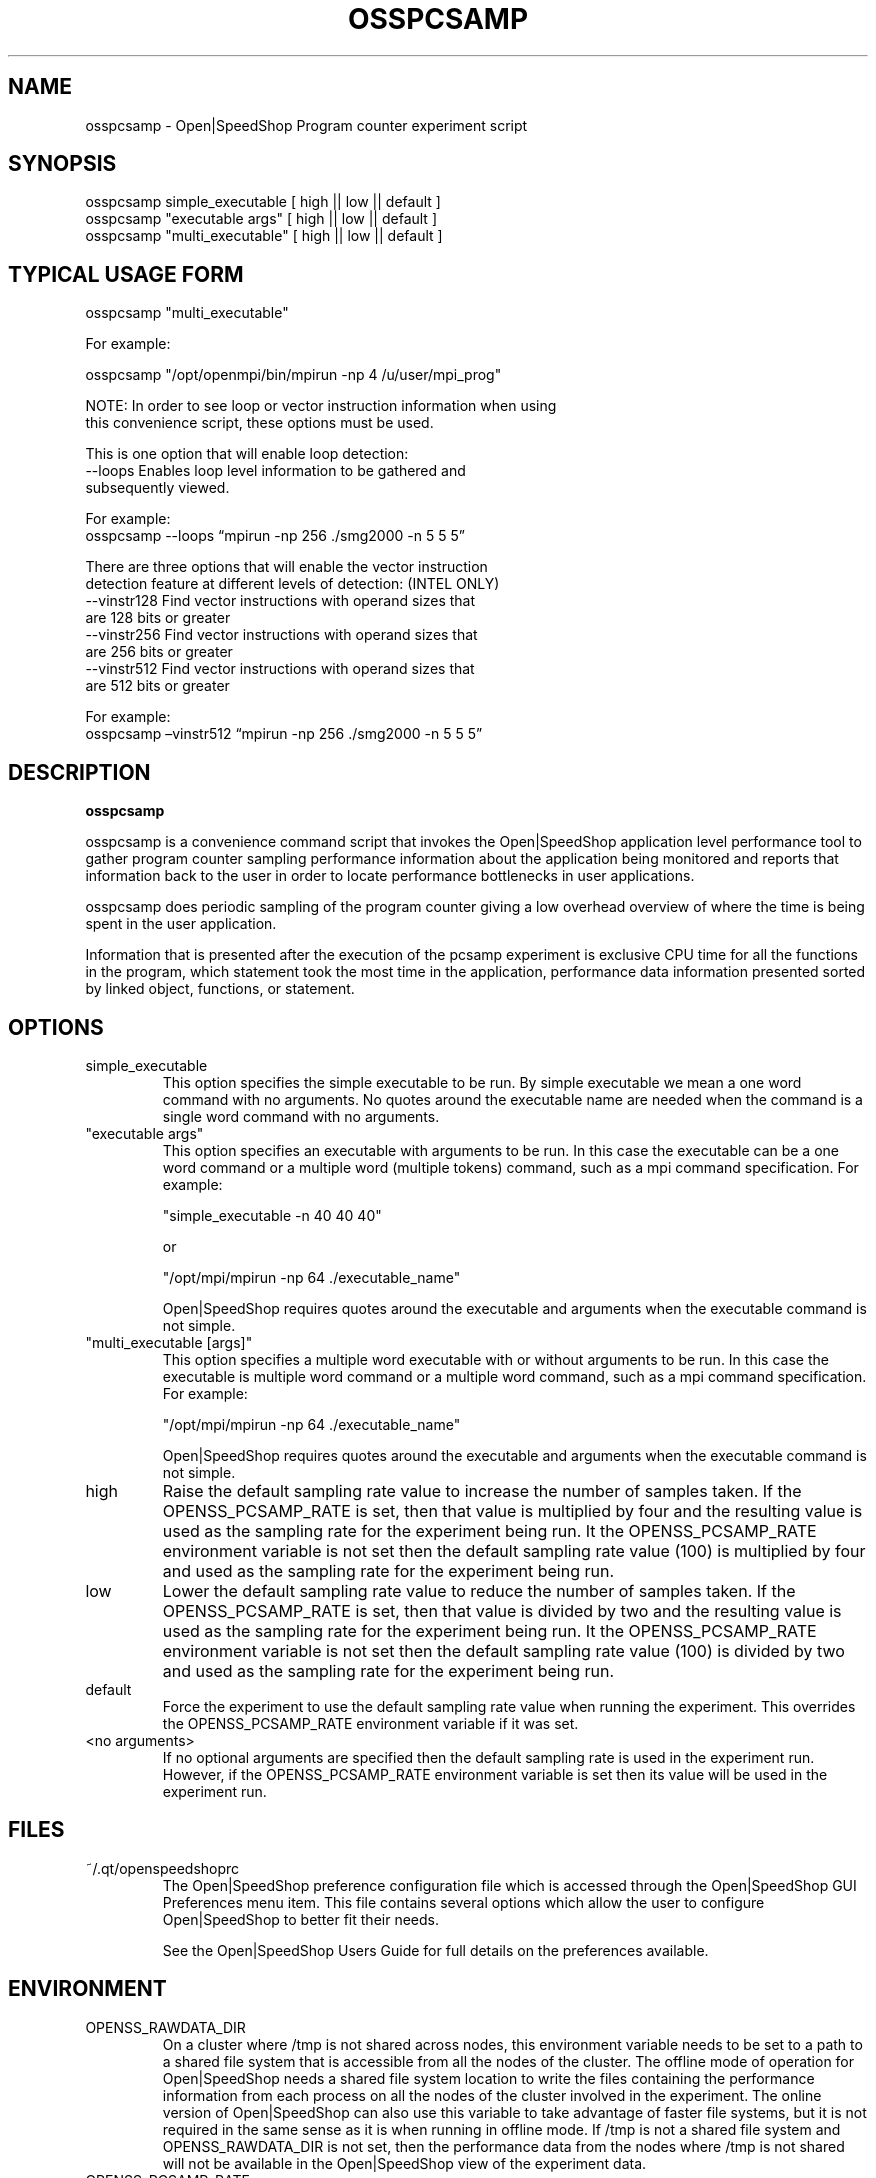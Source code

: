 .\" Process this file with
.\" groff -man -Tascii osspcsamp.1
.\"
.TH OSSPCSAMP 1 "SEPTEMBER 2018" Linux "User Manuals"
.SH NAME
osspcsamp \- Open|SpeedShop Program counter experiment script
.SH SYNOPSIS
.nf
.IP "osspcsamp simple_executable [ high || low || default ]"
.IP "osspcsamp ""executable args"" [ high || low || default ] "
.IP "osspcsamp ""multi_executable"" [ high || low || default ] "
.fi

.SH TYPICAL USAGE FORM
.nf

osspcsamp "multi_executable"

For example:

osspcsamp "/opt/openmpi/bin/mpirun -np 4 /u/user/mpi_prog" 

NOTE: In order to see loop or vector instruction information when using 
this convenience script, these options must be used.

This is one option that will enable loop detection:
   --loops      Enables loop level information to be gathered and
                subsequently viewed.

                For example:
                osspcsamp --loops “mpirun -np 256 ./smg2000 -n 5 5 5”

There are three options that will enable the vector instruction
detection feature at different levels of detection: (INTEL ONLY)
   --vinstr128  Find vector instructions with operand sizes that
                are 128 bits or greater
   --vinstr256  Find vector instructions with operand sizes that
                are 256 bits or greater
   --vinstr512  Find vector instructions with operand sizes that
                are 512 bits or greater

                For example:
                osspcsamp –vinstr512 “mpirun -np 256 ./smg2000 -n 5 5 5”

.fi
.SH DESCRIPTION
.B osspcsamp

osspcsamp is a convenience command script that invokes the 
Open|SpeedShop application level performance tool to gather 
program counter sampling performance information about
the application being monitored and reports that information back to the
user in order to locate performance bottlenecks in user applications.

osspcsamp does periodic sampling of the program counter giving 
a low overhead overview of where the time is being spent in 
the user application.

Information that is presented after the execution of the pcsamp
experiment is exclusive CPU time for all the functions in the program, 
which statement took the most time in the application, performance data 
information presented sorted by linked object, functions, or statement.


.SH OPTIONS

.IP "simple_executable"
This option specifies the simple executable to be run. By 
simple executable we mean a one word command with no arguments.
No quotes around the executable name are needed when the command
is a single word command with no arguments.

.IP " ""executable args"" "
This option specifies an executable with arguments to be run. In
this case the executable can be a one word command or a multiple word
(multiple tokens) command, such as a mpi command specification. 
For example:

        "simple_executable -n 40 40 40"

or

        "/opt/mpi/mpirun -np 64 ./executable_name" 

Open|SpeedShop requires quotes around the executable and arguments when 
the executable command is not simple.

.IP " ""multi_executable [args]"" "
This option specifies a multiple word executable with or without
arguments to be run. In this case the executable is multiple word 
command or a multiple word command, such as a mpi command 
specification. For example: 

        "/opt/mpi/mpirun -np 64 ./executable_name" 

Open|SpeedShop requires quotes around the executable and arguments when 
the executable command is not simple.

.IP "high"
Raise the default sampling rate value to increase the number of samples taken.
If the OPENSS_PCSAMP_RATE is set, then that value is multiplied by four and
the resulting value is used as the sampling rate for the experiment being run.
It the OPENSS_PCSAMP_RATE environment variable is not set then the default
sampling rate value (100) is multiplied by four and used as the sampling rate for
the experiment being run.

.IP "low"
Lower the default sampling rate value to reduce the number of samples taken.
If the OPENSS_PCSAMP_RATE is set, then that value is divided by two and
the resulting value is used as the sampling rate for the experiment being run.
It the OPENSS_PCSAMP_RATE environment variable is not set then the default
sampling rate value (100) is divided by two and used as the sampling rate for
the experiment being run.

.IP "default"
Force the experiment to use the default sampling rate value when running
the experiment. This overrides the OPENSS_PCSAMP_RATE environment variable
if it was set.

.IP "<no arguments>"
If no optional arguments are specified then the default sampling rate
is used in the experiment run.  However, if the OPENSS_PCSAMP_RATE
environment variable is set then its value will be used in the experiment run.


.SH FILES
.IP ~/.qt/openspeedshoprc
.RS
The Open|SpeedShop preference configuration file which is 
accessed through the Open|SpeedShop GUI Preferences menu item.
This file contains several options which allow the user to 
configure Open|SpeedShop to better fit their needs.

See the Open|SpeedShop Users Guide for full details on the
preferences available.
.RE

.SH ENVIRONMENT
.IP OPENSS_RAWDATA_DIR (offline mode of operation only)
On a cluster where /tmp is not shared across nodes, this
environment variable needs to be set to a path to a shared
file system that is accessible from all the nodes of the
cluster.  The offline mode of operation for Open|SpeedShop
needs a shared file system location to write the files containing
the performance information from each process on all the
nodes of the cluster involved in the experiment.  The online
version of Open|SpeedShop can also use this variable to take
advantage of faster file systems, but it is not required in the
same sense as it is when running in offline mode.  If /tmp is not
a shared file system and OPENSS_RAWDATA_DIR is not set, then the
performance data from the nodes where /tmp is not shared will not
be available in the Open|SpeedShop view of the experiment data.

.IP OPENSS_PCSAMP_RATE
This environment variable allows control over how often the
application is interrupted to take a sample of the program
counter.  When interrupted the program counter address is recorded
and saved.  This information is used to form a report indicating where
the program is spending most of its time.  The default sampling rate
is 100 times per second.  If this number is changed to be higher, more
samples will be taken and, of course, lower the sampling rate reduces
the number of samples taken.  The effect of raising the sampling rate
is more perturbation of the application, but also, perhaps, a more 
accurate statistical sample of where the program is spending its time.

.SH DIAGNOSTICS
The following diagnostics may be TBD:

.SH QUICK START EXAMPLE
The following command runs the MPI executable "mpi_prog" and gathers 
program counter sampling information on the 64 ranked processes.  
When completed, a view of the aggregated information is displayed 
to the screen.  An Open|SpeedShop database file, named 
"mpi_prog-pcsamp.openss" will be created.  This database 
contains all the information to view the experiment performance data
postmortem.  The database file may be used to view the performance 
data for this experiment with the default view or using the several 
different viewing options which allow rank to rank comparisons or 
the ability to view performance information for individual ranks 
or groups of ranks.

The "pcsamp" experiment gives a good, low overhead, overview 
of where application bottlenecks are.  Analyzing the output from 
this experiment can be used to choose another of the Open|SpeedShop 
experiments to further focus in on the application bottleneck(s).
.nf

osspcsamp "/opt/openmpi/bin/mpiexec -np 64 /home/user/mpi_prog"
.fi

.SH BUGS
TBD

.SH AUTHOR
Open|SpeedShop Team <oss-questions@openspeedshop.org>

.SH "SEE ALSO"
.BR openss (1),
.BR ossusertime (1),
.BR osshwc (1),
.BR osshwcsamp (1),
.BR osshwctime (1),
.BR ossio (1),
.BR ossiop (1),
.BR ossiot (1),
.BR ossmem (1),
.BR ossmpi (1),
.BR ossmpip (1),
.BR ossmpit (1),
.BR ossomptp (1)
.BR osspthreads (1)
.BR osscuda (1)
.BR osscompare (1)
.BR OpenSpeedShop (3)
.BR OpenSpeedShop_offline (3)
.BR OpenSpeedShop_cbtf (3)
